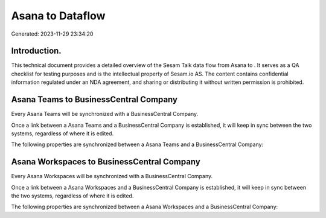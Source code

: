 ==================
Asana to  Dataflow
==================

Generated: 2023-11-29 23:34:20

Introduction.
------------

This technical document provides a detailed overview of the Sesam Talk data flow from Asana to . It serves as a QA checklist for testing purposes and is the intellectual property of Sesam.io AS. The content contains confidential information regulated under an NDA agreement, and sharing or distributing it without written permission is prohibited.

Asana Teams to BusinessCentral Company
--------------------------------------
Every Asana Teams will be synchronized with a BusinessCentral Company.

Once a link between a Asana Teams and a BusinessCentral Company is established, it will keep in sync between the two systems, regardless of where it is edited.

The following properties are synchronized between a Asana Teams and a BusinessCentral Company:

.. list-table::
   :header-rows: 1

   * - Asana Teams Property
     - BusinessCentral Company Property
     - BusinessCentral Data Type


Asana Workspaces to BusinessCentral Company
-------------------------------------------
Every Asana Workspaces will be synchronized with a BusinessCentral Company.

Once a link between a Asana Workspaces and a BusinessCentral Company is established, it will keep in sync between the two systems, regardless of where it is edited.

The following properties are synchronized between a Asana Workspaces and a BusinessCentral Company:

.. list-table::
   :header-rows: 1

   * - Asana Workspaces Property
     - BusinessCentral Company Property
     - BusinessCentral Data Type


